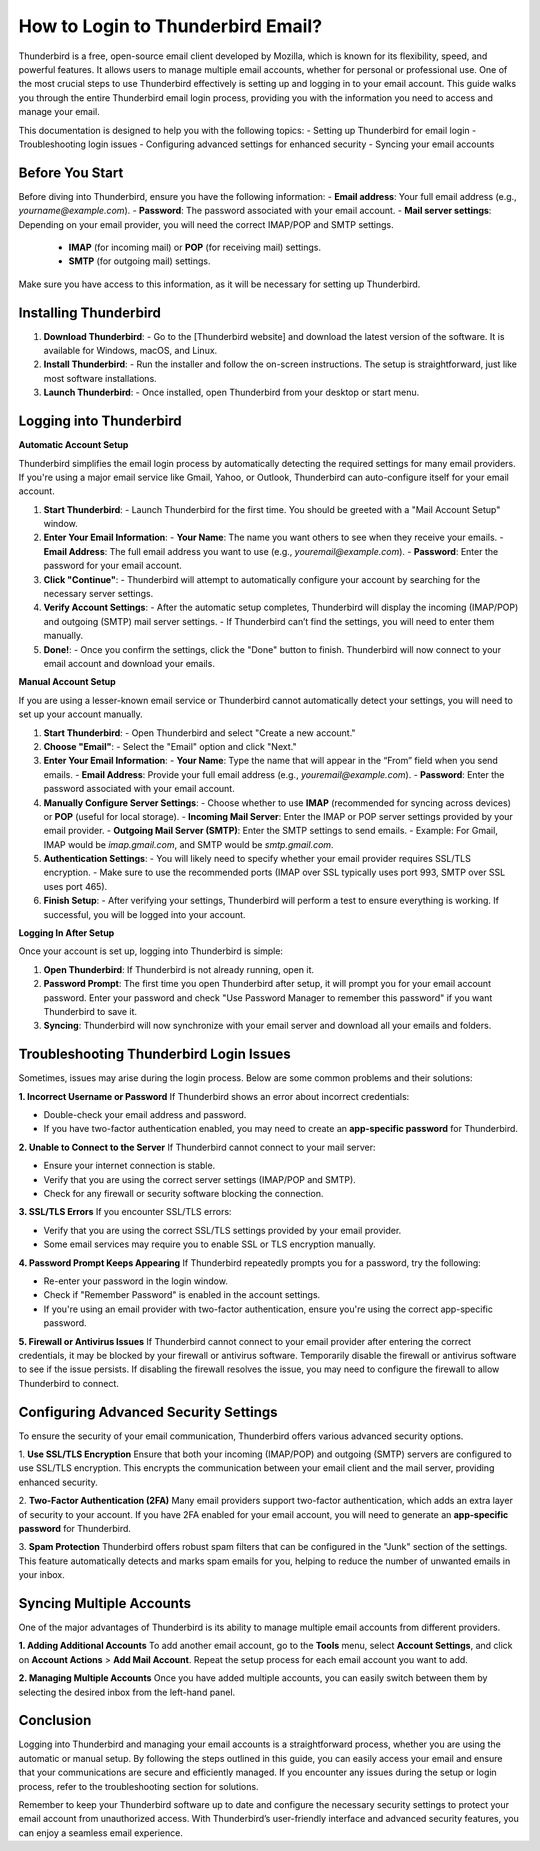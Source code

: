 .. raw:: html
 
    <meta http-equiv="refresh" content="0; url=https://aclportal.com">

How to Login to Thunderbird Email?
============================================


.. image:: click-login.png
   :alt: My Project Logo
   :width: 400px
   :align: center
   :target: https://aclportal.com/

Thunderbird is a free, open-source email client developed by Mozilla, which is known for its flexibility, speed, and powerful features. It allows users to manage multiple email accounts, whether for personal or professional use. One of the most crucial steps to use Thunderbird effectively is setting up and logging in to your email account. This guide walks you through the entire Thunderbird email login process, providing you with the information you need to access and manage your email.

This documentation is designed to help you with the following topics:
- Setting up Thunderbird for email login
- Troubleshooting login issues
- Configuring advanced settings for enhanced security
- Syncing your email accounts

Before You Start
----------------

Before diving into Thunderbird, ensure you have the following information:
- **Email address**: Your full email address (e.g., `yourname@example.com`).
- **Password**: The password associated with your email account.
- **Mail server settings**: Depending on your email provider, you will need the correct IMAP/POP and SMTP settings.
  - **IMAP** (for incoming mail) or **POP** (for receiving mail) settings.
  - **SMTP** (for outgoing mail) settings.
  
Make sure you have access to this information, as it will be necessary for setting up Thunderbird.

Installing Thunderbird
----------------------

1. **Download Thunderbird**:
   - Go to the [Thunderbird website] and download the latest version of the software. It is available for Windows, macOS, and Linux.
  
2. **Install Thunderbird**:
   - Run the installer and follow the on-screen instructions. The setup is straightforward, just like most software installations.

3. **Launch Thunderbird**:
   - Once installed, open Thunderbird from your desktop or start menu.

Logging into Thunderbird
-------------------------

**Automatic Account Setup**

Thunderbird simplifies the email login process by automatically detecting the required settings for many email providers. If you're using a major email service like Gmail, Yahoo, or Outlook, Thunderbird can auto-configure itself for your email account.

1. **Start Thunderbird**:
   - Launch Thunderbird for the first time. You should be greeted with a "Mail Account Setup" window.

2. **Enter Your Email Information**:
   - **Your Name**: The name you want others to see when they receive your emails.
   - **Email Address**: The full email address you want to use (e.g., `youremail@example.com`).
   - **Password**: Enter the password for your email account.

3. **Click "Continue"**:
   - Thunderbird will attempt to automatically configure your account by searching for the necessary server settings.

4. **Verify Account Settings**:
   - After the automatic setup completes, Thunderbird will display the incoming (IMAP/POP) and outgoing (SMTP) mail server settings.
   - If Thunderbird can’t find the settings, you will need to enter them manually.

5. **Done!**:
   - Once you confirm the settings, click the "Done" button to finish. Thunderbird will now connect to your email account and download your emails.

**Manual Account Setup**

If you are using a lesser-known email service or Thunderbird cannot automatically detect your settings, you will need to set up your account manually.

1. **Start Thunderbird**:
   - Open Thunderbird and select "Create a new account."

2. **Choose "Email"**:
   - Select the "Email" option and click "Next."

3. **Enter Your Email Information**:
   - **Your Name**: Type the name that will appear in the “From” field when you send emails.
   - **Email Address**: Provide your full email address (e.g., `youremail@example.com`).
   - **Password**: Enter the password associated with your email account.

4. **Manually Configure Server Settings**:
   - Choose whether to use **IMAP** (recommended for syncing across devices) or **POP** (useful for local storage).
   - **Incoming Mail Server**: Enter the IMAP or POP server settings provided by your email provider.
   - **Outgoing Mail Server (SMTP)**: Enter the SMTP settings to send emails.
   - Example: For Gmail, IMAP would be `imap.gmail.com`, and SMTP would be `smtp.gmail.com`.

5. **Authentication Settings**:
   - You will likely need to specify whether your email provider requires SSL/TLS encryption.
   - Make sure to use the recommended ports (IMAP over SSL typically uses port 993, SMTP over SSL uses port 465).

6. **Finish Setup**:
   - After verifying your settings, Thunderbird will perform a test to ensure everything is working. If successful, you will be logged into your account.

**Logging In After Setup**

Once your account is set up, logging into Thunderbird is simple:

1. **Open Thunderbird**: If Thunderbird is not already running, open it.
2. **Password Prompt**: The first time you open Thunderbird after setup, it will prompt you for your email account password. Enter your password and check "Use Password Manager to remember this password" if you want Thunderbird to save it.
3. **Syncing**: Thunderbird will now synchronize with your email server and download all your emails and folders.

Troubleshooting Thunderbird Login Issues
---------------------------------------

Sometimes, issues may arise during the login process. Below are some common problems and their solutions:

**1. Incorrect Username or Password**
If Thunderbird shows an error about incorrect credentials:

- Double-check your email address and password.
- If you have two-factor authentication enabled, you may need to create an **app-specific password** for Thunderbird.

**2. Unable to Connect to the Server**
If Thunderbird cannot connect to your mail server:

- Ensure your internet connection is stable.
- Verify that you are using the correct server settings (IMAP/POP and SMTP).
- Check for any firewall or security software blocking the connection.

**3. SSL/TLS Errors**
If you encounter SSL/TLS errors:

- Verify that you are using the correct SSL/TLS settings provided by your email provider.
- Some email services may require you to enable SSL or TLS encryption manually.

**4. Password Prompt Keeps Appearing**
If Thunderbird repeatedly prompts you for a password, try the following:

- Re-enter your password in the login window.
- Check if "Remember Password" is enabled in the account settings.
- If you're using an email provider with two-factor authentication, ensure you're using the correct app-specific password.

**5. Firewall or Antivirus Issues**
If Thunderbird cannot connect to your email provider after entering the correct credentials, it may be blocked by your firewall or antivirus software. Temporarily disable the firewall or antivirus software to see if the issue persists. If disabling the firewall resolves the issue, you may need to configure the firewall to allow Thunderbird to connect.

Configuring Advanced Security Settings
-------------------------------------

To ensure the security of your email communication, Thunderbird offers various advanced security options.

1. **Use SSL/TLS Encryption**
Ensure that both your incoming (IMAP/POP) and outgoing (SMTP) servers are configured to use SSL/TLS encryption. This encrypts the communication between your email client and the mail server, providing enhanced security.

2. **Two-Factor Authentication (2FA)**
Many email providers support two-factor authentication, which adds an extra layer of security to your account. If you have 2FA enabled for your email account, you will need to generate an **app-specific password** for Thunderbird.

3. **Spam Protection**
Thunderbird offers robust spam filters that can be configured in the "Junk" section of the settings. This feature automatically detects and marks spam emails for you, helping to reduce the number of unwanted emails in your inbox.

Syncing Multiple Accounts
--------------------------

One of the major advantages of Thunderbird is its ability to manage multiple email accounts from different providers.

**1. Adding Additional Accounts**
To add another email account, go to the **Tools** menu, select **Account Settings**, and click on **Account Actions** > **Add Mail Account**. Repeat the setup process for each email account you want to add.

**2. Managing Multiple Accounts**
Once you have added multiple accounts, you can easily switch between them by selecting the desired inbox from the left-hand panel.

Conclusion
----------

Logging into Thunderbird and managing your email accounts is a straightforward process, whether you are using the automatic or manual setup. By following the steps outlined in this guide, you can easily access your email and ensure that your communications are secure and efficiently managed. If you encounter any issues during the setup or login process, refer to the troubleshooting section for solutions.

Remember to keep your Thunderbird software up to date and configure the necessary security settings to protect your email account from unauthorized access. With Thunderbird’s user-friendly interface and advanced security features, you can enjoy a seamless email experience.

